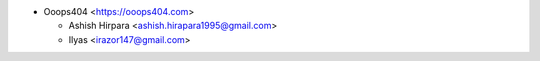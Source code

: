 * Ooops404 <https://ooops404.com>

  * Ashish Hirpara <ashish.hirapara1995@gmail.com>
  * Ilyas <irazor147@gmail.com>

